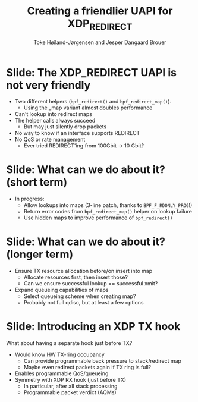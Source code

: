 # -*- fill-column: 79; -*-
#+TITLE: Creating a friendlier UAPI for XDP_REDIRECT
#+AUTHOR: Toke Høiland-Jørgensen and Jesper Dangaard Brouer
#+EMAIL: toke@redhat.com
#+REVEAL_THEME: redhat
#+REVEAL_TRANS: linear
#+REVEAL_MARGIN: 0
#+REVEAL_EXTRA_JS: { src: './reveal.js/js/custom-netconf.js'}
#+REVEAL_EXTRA_CSS: ./reveal.js/css/custom-adjust-logo.css
#+OPTIONS: reveal_center:nil reveal_control:t reveal_history:nil
#+OPTIONS: reveal_width:1600 reveal_height:900
#+OPTIONS: ^:nil tags:nil toc:nil num:nil ':t

* For conference: NetConf 2019

This presentation will be given at [[http://vger.kernel.org/netconf2019.html][Netconf 2019]].

* Export/generate presentation

This presentation is written in org-mode and exported to reveal.js HTML format.
The org-mode :export: tag determines what headlines/section are turned into
slides for the presentation.

** Setup for org-mode export to reveal.js
First, install the ox-reveal emacs package.

Package: ox-reveal git-repo and install instructions:
https://github.com/yjwen/org-reveal

** Export to HTML reveal.js

After installing ox-reveal emacs package, export to HTML reveal.js format via
keyboard shortcut: =C-c C-e R R=

The variables at document end ("Local Variables") will set up the title slide
and filter the "Slide:" prefix from headings; Emacs will ask for permission to
load them, as they will execute code.

** Export to PDF

The presentations can be converted to PDF format.  Usually the reveal.js when
run as a webserver under nodejs, have a printer option for exporting to PDF via
print to file, but we choose not run this builtin webserver.

Alternatively we found a tool called 'decktape', for exporting HTML pages to
PDF: https://github.com/astefanutti/decktape

The 'npm install' command:

 $ npm install decktape

After this the =decktape= command should be avail. If the npm install failed,
then it's possible to run the decktape.js file direct from the git-repo via the
=node= command:

#+begin_src bash
$ node ~/git/decktape/decktape.js \
    -s 1600x900 -p 100 --chrome-arg=--no-sandbox \
     xdp_building_block.html \
     xdp_building_block.pdf
#+end_src

The size is set to get slide text to fit on the page. And -p 100 makes it go
faster.


* Slides below                                                     :noexport:

Only sections with tag ":export:" will end-up in the presentation.

Colors are choosen via org-mode italic/bold high-lighting:
 - /italic/ = /green/
 - *bold*   = *yellow*
 - */italic-bold/* = red

* Slide: The XDP_REDIRECT UAPI is not very friendly                  :export:

- Two different helpers (=bpf_redirect()= and =bpf_redirect_map()=).
  - Using the _map variant almost doubles performance
- Can't lookup into redirect maps
- The helper calls always succeed
  - But may just silently drop packets
- No way to know if an interface supports REDIRECT
- No QoS or rate management
  - Ever tried REDIRECT'ing from 100Gbit -> 10 Gbit?

* Slide: What can we do about it? (short term)                       :export:

- In progress:
  - Allow lookups into maps (3-line patch, thanks to =BPF_F_RDONLY_PROG=!)
  - Return error codes from =bpf_redirect_map()= helper on lookup failure
  - Use hidden maps to improve performance of =bpf_redirect()=

* Slide: What can we do about it? (longer term)                      :export:

- Ensure TX resource allocation before/on insert into map
  - Allocate resources first, then insert those?
  - Can we ensure successful lookup == successful xmit?
- Expand queueing capabilities of maps
  - Select queueing scheme when creating map?
  - Probably not full qdisc, but at least a few options

* Slide: Introducing an XDP TX hook                                  :export:

What about having a separate hook just before TX?

- Would know HW TX-ring occupancy
  - Can provide programmable back pressure to stack/redirect map
  - Maybe even redirect packets again if TX ring is full?
- Enables programmable QoS/queueing
- Symmetry with XDP RX hook (just before TX)
  - In particular, after all stack processing
  - Programmable packet verdict (AQMs)

* Emacs tricks

# Local Variables:
# org-reveal-title-slide: "<h1 class=\"title\">%t</h1>
# <h2 class=\"author\">Toke Høiland-Jørgensen (Red Hat)<br/></h2>
# <h3>Netconf<br/>Boston, June 2019</h3>"
# org-export-filter-headline-functions: ((lambda (contents backend info) (replace-regexp-in-string "Slide: " "" contents)))
# End:
